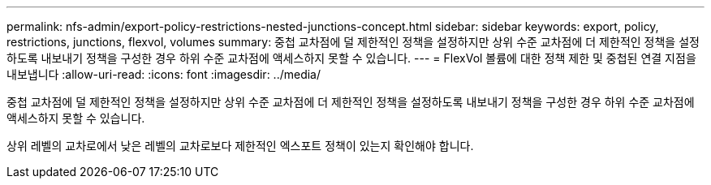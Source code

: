 ---
permalink: nfs-admin/export-policy-restrictions-nested-junctions-concept.html 
sidebar: sidebar 
keywords: export, policy, restrictions, junctions, flexvol, volumes 
summary: 중첩 교차점에 덜 제한적인 정책을 설정하지만 상위 수준 교차점에 더 제한적인 정책을 설정하도록 내보내기 정책을 구성한 경우 하위 수준 교차점에 액세스하지 못할 수 있습니다. 
---
= FlexVol 볼륨에 대한 정책 제한 및 중첩된 연결 지점을 내보냅니다
:allow-uri-read: 
:icons: font
:imagesdir: ../media/


[role="lead"]
중첩 교차점에 덜 제한적인 정책을 설정하지만 상위 수준 교차점에 더 제한적인 정책을 설정하도록 내보내기 정책을 구성한 경우 하위 수준 교차점에 액세스하지 못할 수 있습니다.

상위 레벨의 교차로에서 낮은 레벨의 교차로보다 제한적인 엑스포트 정책이 있는지 확인해야 합니다.
